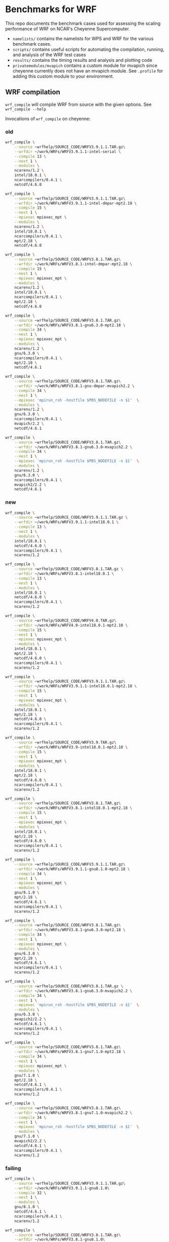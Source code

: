 * Benchmarks for WRF
This repo documents the benchmark cases used for assessing the scaling
performance of WRF on NCAR's Cheyenne Supercomputer.

- ~namelists/~ contains the namelists for WPS and WRF for the various benchmark
  cases.
- ~scripts/~ contains useful scripts for automating the compilation, running,
  and analysis of the WRF test cases
- ~results/~ contains the timing results and analysis and plotting code
- ~privatemodules/mvapich~ contains a custom module for mvapich since cheyenne
  currently does not have an mvapich module. See ~.profile~ for adding this
  custom module to your environment.

** WRF compilation
~wrf_compile~ will compile WRF from source with the given options. See
~wrf_compile --help~

Invocations of ~wrf_compile~ on cheyenne:

*** old
#+begin_src sh
wrf_compile \
    --source ~wrfhelp/SOURCE_CODE/WRFV3.9.1.1.TAR.gz\
    --wrfdir ~/work/WRFs/WRFV3.9.1.1-intel-serial \
    --compile 13 \
    --nest 1 \
    --modules \
    ncarenv/1.2 \
    intel/18.0.1 \
    ncarcompilers/0.4.1 \
    netcdf/4.6.0

wrf_compile \
    --source ~wrfhelp/SOURCE_CODE/WRFV3.9.1.1.TAR.gz\
    --wrfdir ~/work/WRFs/WRFV3.9.1.1-intel-dmpar-mpt2.18 \
    --compile 15 \
    --nest 1 \
    --mpiexec mpiexec_mpt \
    --modules \
    ncarenv/1.2 \
    intel/18.0.1 \
    ncarcompilers/0.4.1 \
    mpt/2.18 \
    netcdf/4.6.0

wrf_compile \
    --source ~wrfhelp/SOURCE_CODE/WRFV3.8.1.TAR.gz\
    --wrfdir ~/work/WRFs/WRFV3.8.1-intel-dmpar-mpt2.18 \
    --compile 15 \
    --nest 1 \
    --mpiexec mpiexec_mpt \
    --modules \
    ncarenv/1.2 \
    intel/18.0.1 \
    ncarcompilers/0.4.1 \
    mpt/2.18 \
    netcdf/4.6.0

wrf_compile \
    --source ~wrfhelp/SOURCE_CODE/WRFV3.8.1.TAR.gz\
    --wrfdir ~/work/WRFs/WRFV3.8.1-gnu6.3.0-mpt2.18 \
    --compile 34 \
    --nest 1 \
    --mpiexec mpiexec_mpt \
    --modules \
    ncarenv/1.2 \
    gnu/6.3.0 \
    ncarcompilers/0.4.1 \
    mpt/2.18 \
    netcdf/4.6.1

wrf_compile \
    --source ~wrfhelp/SOURCE_CODE/WRFV3.8.1.TAR.gz\
    --wrfdir ~/work/WRFs/WRFV3.8.1-gnu-dmpar-mvapich2.2 \
    --compile 34 \
    --nest 1 \
    --mpiexec 'mpirun_rsh -hostfile $PBS_NODEFILE -n $1'  \
    --modules \
    ncarenv/1.2 \
    gnu/6.3.0 \
    ncarcompilers/0.4.1 \
    mvapich/2.2 \
    netcdf/4.6.1

wrf_compile \
    --source ~wrfhelp/SOURCE_CODE/WRFV3.8.1.TAR.gz\
    --wrfdir ~/work/WRFs/WRFV3.8.1-gnu6.3.0-mvapich2.2 \
    --compile 34 \
    --nest 1 \
    --mpiexec 'mpirun_rsh -hostfile $PBS_NODEFILE -n $1'  \
    --modules \
    ncarenv/1.2 \
    gnu/6.3.0 \
    ncarcompilers/0.4.1 \
    mvapich2/2.2 \
    netcdf/4.6.1
#+end_src

*** new
#+begin_src sh
wrf_compile \
    --source ~wrfhelp/SOURCE_CODE/WRFV3.9.1.1.TAR.gz \
    --wrfdir ~/work/WRFs/WRFV3.9.1.1-intel18.0.1 \
    --compile 13 \
    --nest 1 \
    --modules \
    intel/18.0.1 \
    netcdf/4.6.0 \
    ncarcompilers/0.4.1 \
    ncarenv/1.2

wrf_compile \
    --source ~wrfhelp/SOURCE_CODE/WRFV3.8.1.TAR.gz \
    --wrfdir ~/work/WRFs/WRFV3.8.1-intel18.0.1 \
    --compile 13 \
    --nest 1 \
    --modules \
    intel/18.0.1 \
    netcdf/4.6.0 \
    ncarcompilers/0.4.1 \
    ncarenv/1.2

wrf_compile \
    --source ~wrfhelp/SOURCE_CODE/WRFV4.0.TAR.gz\
    --wrfdir ~/work/WRFs/WRFV4.0-intel18.0.1-mpt2.18 \
    --compile 15 \
    --nest 1 \
    --mpiexec mpiexec_mpt \
    --modules \
    intel/18.0.1 \
    mpt/2.18 \
    netcdf/4.6.0 \
    ncarcompilers/0.4.1 \
    ncarenv/1.2

wrf_compile \
    --source ~wrfhelp/SOURCE_CODE/WRFV3.9.1.1.TAR.gz\
    --wrfdir ~/work/WRFs/WRFV3.9.1.1-intel18.0.1-mpt2.18 \
    --compile 15 \
    --nest 1 \
    --mpiexec mpiexec_mpt \
    --modules \
    intel/18.0.1 \
    mpt/2.18 \
    netcdf/4.6.0 \
    ncarcompilers/0.4.1 \
    ncarenv/1.2

wrf_compile \
    --source ~wrfhelp/SOURCE_CODE/WRFV3.9.TAR.gz\
    --wrfdir ~/work/WRFs/WRFV3.9-intel18.0.1-mpt2.18 \
    --compile 15 \
    --nest 1 \
    --mpiexec mpiexec_mpt \
    --modules \
    intel/18.0.1 \
    mpt/2.18 \
    netcdf/4.6.0 \
    ncarcompilers/0.4.1 \
    ncarenv/1.2

wrf_compile \
    --source ~wrfhelp/SOURCE_CODE/WRFV3.8.1.TAR.gz\
    --wrfdir ~/work/WRFs/WRFV3.8.1-intel18.0.1-mpt2.18 \
    --compile 15 \
    --nest 1 \
    --mpiexec mpiexec_mpt \
    --modules \
    intel/18.0.1 \
    mpt/2.18 \
    netcdf/4.6.0 \
    ncarcompilers/0.4.1 \
    ncarenv/1.2

wrf_compile \
    --source ~wrfhelp/SOURCE_CODE/WRFV3.9.1.1.TAR.gz\
    --wrfdir ~/work/WRFs/WRFV3.9.1.1-gnu8.1.0-mpt2.18 \
    --compile 34 \
    --nest 1 \
    --mpiexec mpiexec_mpt \
    --modules \
    gnu/8.1.0 \
    mpt/2.18 \
    netcdf/4.6.1 \
    ncarcompilers/0.4.1 \
    ncarenv/1.2

wrf_compile \
    --source ~wrfhelp/SOURCE_CODE/WRFV3.8.1.TAR.gz\
    --wrfdir ~/work/WRFs/WRFV3.8.1-gnu6.3.0-mpt2.18 \
    --compile 34 \
    --nest 1 \
    --mpiexec mpiexec_mpt \
    --modules \
    gnu/6.3.0 \
    mpt/2.18 \
    netcdf/4.6.1 \
    ncarcompilers/0.4.1 \
    ncarenv/1.2

wrf_compile \
    --source ~wrfhelp/SOURCE_CODE/WRFV3.8.1.TAR.gz \
    --wrfdir ~/work/WRFs/WRFV3.8.1-gnu6.3.0-mvapich2.2 \
    --compile 34 \
    --nest 1 \
    --mpiexec 'mpirun_rsh -hostfile $PBS_NODEFILE -n $1'  \
    --modules \
    gnu/6.3.0 \
    mvapich2/2.2 \
    netcdf/4.6.1 \
    ncarcompilers/0.4.1 \
    ncarenv/1.2

wrf_compile \
    --source ~wrfhelp/SOURCE_CODE/WRFV3.8.1.TAR.gz\
    --wrfdir ~/work/WRFs/WRFV3.8.1-gnu7.1.0-mpt2.18 \
    --compile 34 \
    --nest 1 \
    --mpiexec mpiexec_mpt \
    --modules \
    gnu/7.1.0 \
    mpt/2.18 \
    netcdf/4.6.1 \
    ncarcompilers/0.4.1 \
    ncarenv/1.2

wrf_compile \
    --source ~wrfhelp/SOURCE_CODE/WRFV3.8.1.TAR.gz\
    --wrfdir ~/work/WRFs/WRFV3.8.1-gnu7.1.0-mvapich2.2 \
    --compile 34 \
    --nest 1 \
    --mpiexec 'mpirun_rsh -hostfile $PBS_NODEFILE -n $1'  \
    --modules \
    gnu/7.1.0 \
    mvapich2/2.2 \
    netcdf/4.6.1 \
    ncarcompilers/0.4.1 \
    ncarenv/1.2
#+end_src

*** failing

#+begin_src sh
wrf_compile \
    --source ~wrfhelp/SOURCE_CODE/WRFV3.9.1.1.TAR.gz\
    --wrfdir ~/work/WRFs/WRFV3.9.1.1-gnu8.1.0\
    --compile 32 \
    --nest 1 \
    --modules \
    gnu/8.1.0 \
    netcdf/4.6.1 \
    ncarcompilers/0.4.1 \
    ncarenv/1.2

wrf_compile \
    --source ~wrfhelp/SOURCE_CODE/WRFV3.8.1.TAR.gz\
    --wrfdir ~/work/WRFs/WRFV3.8.1-gnu8.1.0\
    --compile 32 \
    --nest 1 \
    --modules \
    gnu/8.1.0 \
    netcdf/4.6.1 \
    ncarcompilers/0.4.1 \
    ncarenv/1.2

wrf_compile \
    --source ~wrfhelp/SOURCE_CODE/WRFV3.8.1.TAR.gz\
    --wrfdir ~/work/WRFs/WRFV3.8.1-gnu8.1.0-mpt2.18 \
    --compile 34 \
    --nest 1 \
    --mpiexec mpiexec_mpt \
    --modules \
    gnu/8.1.0 \
    mpt/2.18 \
    netcdf/4.6.1 \
    ncarcompilers/0.4.1 \
    ncarenv/1.2

wrf_compile \
    --source ~wrfhelp/SOURCE_CODE/WRFV3.8.1.TAR.gz\
    --wrfdir ~/work/WRFs/WRFV3.8.1-gnu7.3.0-mpt2.18 \
    --compile 34 \
    --nest 1 \
    --mpiexec mpiexec_mpt \
    --modules \
    gnu/7.3.0 \
    mpt/2.18 \
    netcdf/4.6.1 \
    ncarcompilers/0.4.1 \
    ncarenv/1.2

wrf_compile \
    --source ~wrfhelp/SOURCE_CODE/WRFV3.8.1.TAR.gz\
    --wrfdir ~/work/WRFs/WRFV3.8.1-gnu7.3.0-mpt2.18 \
    --compile 34 \
    --nest 1 \
    --mpiexec mpiexec_mpt \
    --modules \
    ncarenv/1.2 \
    gnu/7.3.0 \
    ncarcompilers/0.4.1 \
    mpt/2.18 \
    netcdf/4.6.1
#+end_src

** Example pbs job scripts for cheyenne
#+begin_src sh
#!/bin/bash
### Job Name
#PBS -N cheyenne_wrf
### Project code
#PBS -A SCSG0002
#PBS -l walltime=00:20:00
#PBS -q regular
### Merge output and error files
#PBS -j oe
### Select 2 nodes with 36 CPUs each for a total of 72 MPI processes
#PBS -l select=2:ncpus=36:mpiprocs=36
### Send email on abort, begin and end
#PBS -m abe
### Specify mail recipient
#PBS -M akirak@ucar.edu

export TMPDIR=/glade/scratch/$USER/temp
mkdir -p $TMPDIR

### Run the executable
mpiexec_mpt ./wrf.exe
#+end_src

~real.exe~ must also be run with mpi
#+begin_src sh
mpiexec_mpt ./real.exe
#+end_src

To profile with ~arm-map~
#+begin_src sh
module load arm-forge/18.1.2
# map --connect ./wrf.exe # for live, interactive profiling
map --profile ./wrf.exe # for generating profile file to be loaded later
#+end_src

To profile with ~arm-reports~
#+begin_src sh
module load arm-reports/18.1.2
perf-report -mpi -n 72 ./wrf.exe
#+end_src

To use ~mvapich~ instead of ~mpt~
#+begin_src sh
ml reset
ml rm mpt/2.15f

export PATH=/glade/u/apps/ch/opt/mvapich2/2.2/gnu/7.1.0/bin/:$PATH

mpirun_rsh -hostfile $PBS_NODEFILE -n 72 ./wrf.exe
#+end_src


** Batch PBS job scripts generation and submission
~wrf_run_pbs_jobs~ will create the run directories and pbs job scripts necessary
to run the given WRF versions with the given node counts and benchmark cases.
See ~wrf_run_pbs_jobs --help~.

Example invocations of ~wrf_run_pbs_jobs~:
#+begin_src sh
wrf_run_pbs_jobs -w WRFs/WRFV3.9.1.1-intel-dmpar-mpt2.18 -n 2 -c cases/conus12km -t 1
wrf_run_pbs_jobs -w WRFs/WRFV3.8.1-intel-dmpar-mpt2.18 -n 2 -c cases/conus12km -t 1
wrf_run_pbs_jobs -w WRFs/WRFV3.8.1-gnu-dmpar-mvapich2.2 -n 2 -c cases/conus12km -t 1
wrf_run_pbs_jobs -w WRFs/WRFV3.8.1-intel-dmpar-mpt2.18 -n 2 -c cases/conus2.5km -t 1
wrf_run_pbs_jobs -w WRFs/WRFV3.9.1.1-intel-dmpar-mpt2.18 -n 2 -c cases/conus2.5km -t 1
wrf_run_pbs_jobs -w WRFs/WRFV3.7.1-intel-dmpar-mpt2.18 -n 2 -c cases/conus2.5km -t 1
wrf_run_pbs_jobs -w WRFs/WRFV3.6.1-intel-dmpar-mpt2.18 -n 2 -c cases/conus2.5km -t 1
wrf_run_pbs_jobs -w WRFs/WRFV3.9.1.1-intel-dmpar-mpt2.18 -n 2 -c cases/katrina-ex -t 1
wrf_run_pbs_jobs -w WRFs/WRFV3.9.1.1-intel-dmpar-mpt2.18 -n 8 -c cases/katrina1km -t 1
wrf_run_pbs_jobs -w WRFs/WRFV3.9.1.1-intel-dmpar-mpt2.18 -n 2 -c cases/katrina3km -t 2 -a '01:00:00'
wrf_run_pbs_jobs -w WRFs/WRFV3.9.1.1-intel-dmpar-mpt2.18 -n 2 -c cases/katrina1km -t 2 -a '02:00:00'
wrf_run_pbs_jobs -w WRFs/WRFV3.9.1.1-intel-dmpar-mpt2.18 -n 12 -c cases/katrina1km -t 1 -a '02:00:00'

wrf_run_pbs_jobs -w WRFs/WRFV3.9.1.1-intel18.0.1-mpt2.18 -n 2 -c cases/katrina1km -t 1 -a '02:00:00'
wrf_run_pbs_jobs -w WRFs/WRFV3.9.1.1-intel18.0.1-mpt2.18 -n 2 -c cases/katrina3km -t 1 -a '01:00:00'
wrf_run_pbs_jobs -w WRFs/WRFV3.9.1.1-gnu8.1.0-mpt2.18 -n 2 -c cases/conus12km -t 1
wrf_run_pbs_jobs -w WRFs/WRFV3.8.1-gnu6.3.0-mpt2.18 -n 2 -c cases/conus12km -t 2

wrf_run_pbs_jobs -w WRFs/WRFV4.0-intel18.0.1-mpt2.18 -n 2 -c cases/conus12km -t 1
wrf_run_pbs_jobs -w WRFs/WRFV4.0-intel18.0.1-mpt2.18 -n 2 -c cases/katrina1km -t 1
wrf_run_pbs_jobs -w WRFs/WRFV4.0-intel18.0.1-mpt2.18 -n 2 -c cases/katrina3km -t 1
#+end_src

wrf_run_pbs_jobs -w WRFs/WRFV3.9.1.1-intel18.0.1-mpt2.18 -n 2 -c cases/katrina3km -t 6

#+begin_src sh
wrf_run_pbs_jobs \
    --wrfs ~/work/WRFs/WRFV3.8.1-gnu-dmpar-mvapich2.2 \
    --nodes 1 2 4 8 16 32 64 \
    --cases ~/WRF_benchmarks/cases/conus12km \
    --trial 1
wrf_run_pbs_jobs \
    --wrfs ~/work/WRFs/WRFV3.8.1-intel-dmpar-mpt2.18 \
    --nodes 1 2 4 8 16 32 64 \
    --cases ~/WRF_benchmarks/cases/conus12km \
    --trial 1
wrf_run_pbs_jobs \
    --wrfs ~/work/WRFs/WRFV3.8.1-intel18.0.1-mpt2.18 \
    --nodes 1 2 4 8 16 32 64 128 256 \
    --cases ~/WRF_benchmarks/cases/conus12km \
    --trial 1
wrf_run_pbs_jobs \
    --wrfs ~/work/WRFs/WRFV3.8.1-gnu6.3.0-mpt2.18 \
    --nodes 1 2 4 8 16 32 64 128 256 \
    --cases ~/WRF_benchmarks/cases/conus12km \
    --trial 2
wrf_run_pbs_jobs \
    --wrfs ~/work/WRFs/WRFV3.8.1-gnu6.3.0-mvapich2.2 \
    --nodes 1 2 4 8 16 32 64 128 256 \
    --cases ~/WRF_benchmarks/cases/conus12km \
    --trial 2

wrf_run_pbs_jobs \
    --wrfs \
    ~/work/WRFs/WRFV4.0-gnu6.3.0-mpt2.18 \
    ~/work/WRFs/WRFV4.0-gnu8.1.0-mpt2.18 \
    ~/work/WRFs/WRFV4.0-intel18.0.1-mpt2.18 \
    --nodes 1 2 4 8 16 32 64 128 \
    --cases ~/WRF_benchmarks/cases/new_conus12km \
    --trial 1
#+end_src

#+begin_src sh
wrf_run_pbs_jobs \
    --wrfs \
    ~/work/WRFs/WRFV3.9.1.1-intel18.0.1-mpt2.18 \
    ~/work/WRFs/WRFV3.9.1.1-gnu8.1.0-mpt2.18 \
    ~/work/WRFs/WRFV3.9.1.1-intel18.0.1-mvapich2.2 \
    ~/work/WRFs/WRFV3.9.1.1-gnu8.1.0-mvapich2.2 \
    --nodes 2 4 8 16 32 64 128 256 512 \
    --cases \
    ~/WRF_benchmarks/cases/conus12km \
    ~/WRF_benchmarks/cases/conus2.5km \
    ~/WRF_benchmarks/cases/katrina1km \
    ~/WRF_benchmarks/cases/katrina3km \
    ~/WRF_benchmarks/cases/tracer_simple_01 \
    ~/WRF_benchmarks/cases/dust_simple_01 \
    --trial 1
#+end_src


** The benchmark cases
*** katrina (1km, 3km, 30km)
The Katrina data can be downloaded using curl from the WRF tutorial page

#+begin_src sh
curl http://www2.mmm.ucar.edu/wrf/TUTORIAL_DATA/Katrina.tar.gz -o Katrina.tar.gz
tar -xf Katrina.tar
#+end_src

To generate the necessary ~wrfbdy_d01~ and ~wrfinput_d01~ WRF input data for
~wrf_run_pbs_jobs~, one needs to run WPS on the above Katrina data. The
following script can used to do this. WPS must already be compiled. Note that
for the larger 1km and 3km domains, running a ~dmpar~ version of ~real.exe~ may
be necessary since the serial version by encounter a ~SIGSEGV~ from running out
of memory.

#+begin_src sh
#!/bin/sh
set -e
CASE_NAME=-ex
DATA_DIR=~/work/raw_data/Katrina
WPS_DIR=~/work/WPS

RUN_DIR=~/work/case_data/katrina$CASE_NAME
mkdir -p $RUN_DIR
cd $RUN_DIR

ln -sf ~/WRF_benchmarks/cases/katrina$CASE_NAME/namelist.* .
ln -sf $(readlink -f $WPS_DIR)/*.exe .
ln -sf $WPS_DIR/ungrib/Variable_Tables/Vtable.GFS Vtable
ln -sf ~/work/WRFs/WRFV3.9.1.1-intel-serial/main/real.exe .

$WPS_DIR/link_grib.csh $DATA_DIR/avn

./ungrib.exe >& ungrib_data.log
./geogrid.exe
./metgrid.exe
./real.exe
#+end_src

The ~cases~ directory has the namelists for a 1km and 3km resolution case as
well as the example namelist for a small run used in the tutorial at
[[http://www2.mmm.ucar.edu/wrf/OnLineTutorial/CASES/SingleDomain/index.html]]

*** maria (1km, 3km)
#+begin_src sh
module purge
module load intel/18.0.1
module load mpt/2.18
module load netcdf/4.6.0
module load ncarcompilers/0.4.1
module load ncarenv/1.2

mkdir -p ~/work/case_data/maria1km
cd ~/work/case_data/maria1km

ln -sf ~/WRF_benchmarks/cases/maria1km/namelist.* .
ln -sf ~/work/WPS-4.0/*.exe .
ln -sf ~/work/WPS-4.0/ungrib/Variable_Tables/Vtable.GFS Vtable
ln -sf ~/work/WRFs/WRFV4.0-intel18.0.1-mpt2.18/main/real.exe .

ln -sf /glade2/collections/rda/data/ds084.1/2018/20180617/gfs.0p25.2018061700.f000.grib2 GRIBFILE.AAA
ln -sf /glade2/collections/rda/data/ds084.1/2018/20180617/gfs.0p25.2018061700.f003.grib2 GRIBFILE.AAB
ln -sf /glade2/collections/rda/data/ds084.1/2018/20180617/gfs.0p25.2018061700.f006.grib2 GRIBFILE.AAC
ln -sf /glade2/collections/rda/data/ds084.1/2018/20180617/gfs.0p25.2018061700.f009.grib2 GRIBFILE.AAD
ln -sf /glade2/collections/rda/data/ds084.1/2018/20180617/gfs.0p25.2018061700.f012.grib2 GRIBFILE.AAE


./ungrib.exe >& ungrib_data.log
./geogrid.exe
./metgrid.exe

cat > cheyenne_real.pbs << "EOF"
#!/bin/bash
#PBS -N cheyenne_real
#PBS -A SCSG0002
#PBS -l walltime=00:30:00
#PBS -q regular
#PBS -j oe
#PBS -l select=8:ncpus=36:mpiprocs=36
#PBS -m abe
#PBS -M akirak@ucar.edu

export TMPDIR=/glade/scratch/$USER/temp
mkdir -p $TMPDIR

module purge
module load intel/18.0.1
module load mpt/2.18
module load netcdf/4.6.0
module load ncarcompilers/0.4.1
module load ncarenv/1.2

### Run the executable
mpiexec_mpt ./real.exe
EOF
qsub cheyenne_real.pbs
#+end_src

*** conus (12km, 2.5km)
The ~wrfbdy_d01~ and ~wrfrst_d01~ files for the official CONUS benchmarks at
12km and 2.5km resolution can be found at:
[[http://www2.mmm.ucar.edu/wrf/WG2/benchv3/]]

*** ~dust_simple_01~ and ~tracer_simple_01~
These are wrf-chem cases

